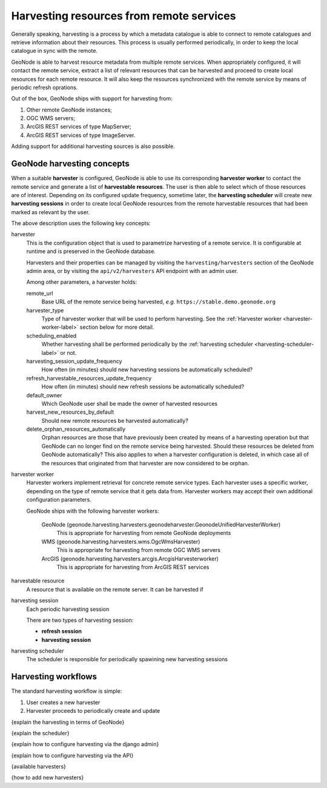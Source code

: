 =========================================
Harvesting resources from remote services
=========================================

Generally speaking, harvesting is a process by which a metadata catalogue is able to connect to remote catalogues and
retrieve information about their resources. This process is usually performed periodically, in order to keep the
local catalogue in sync with the remote.

GeoNode is able to harvest resource metadata from multiple remote services.
When appropriately configured, it will contact the remote service, extract a list of relevant resources that can be
harvested and proceed to create local resources for each remote resource. It will also keep the resources synchronized
with the remote service by means of periodic refresh oprations.

Out of the box, GeoNode ships with support for harvesting from:

#. Other remote GeoNode instances;
#. OGC WMS servers;
#. ArcGIS REST services of type MapServer;
#. ArcGIS REST services of type ImageServer.

Adding support for additional harvesting sources is also possible.


GeoNode harvesting concepts
===========================

When a suitable **harvester** is configured, GeoNode is able to use its corresponding **harvester worker** to contact
the remote service and generate a list of **harvestable resources**. The user is then able to select which of those
resources are of interest. Depending on its configured update frequency, sometime later, the **harvesting scheduler**
will create new **harvesting sessions** in order to create local GeoNode resources from the remote harvestable resources
that had been marked as relevant by the user.

The above description uses the following key concepts:

harvester
    This is the configuration object that is used to parametrize harvesting of a remote service. It is configurable
    at runtime and is preserved in the GeoNode database.

    Harvesters and their properties can be managed by visiting the ``harvesting/harvesters`` section of the GeoNode
    admin area, or by visiting the ``api/v2/harvesters`` API endpoint with an admin user.

    Among other parameters, a harvester holds:

    remote_url
        Base URL of the remote service being harvested, *e.g.* ``https://stable.demo.geonode.org``

    harvester_type
        Type of harvester worker that will be used to perform harvesting. See the
        :ref:`Harvester worker <harvester-worker-label>` section below for more detail.

    scheduling_enabled
        Whether harvesting shall be performed periodically by the
        :ref:`harvesting scheduler <harvesting-scheduler-label>` or not.

    harvesting_session_update_frequency
        How often (in minutes) should new harvesting sessions be automatically scheduled?

    refresh_harvestable_resources_update_frequency
        How often (in minutes) should new refresh sessions be automatically scheduled?

    default_owner
        Which GeoNode user shall be made the owner of harvested resources

    harvest_new_resources_by_default
        Should new remote resources be harvested automatically?

    delete_orphan_resources_automatically
        Orphan resources are those that have previously been created by means of a harvesting operation but that
        GeoNode can no longer find on the remote service being harvested. Should these resources be deleted from
        GeoNode automatically? This also applies to when a harvester configuration is deleted, in which case all of
        the resources that originated from that harvester are now considered to be orphan.

.. _harvester-worker-label:

harvester worker
    Harvester workers implement retrieval for concrete remote service types. Each harvester uses a specific worker,
    depending on the type of remote service that it gets data from. Harvester workers may accept their own additional
    configuration parameters.

    GeoNode ships with the following harvester workers:

        GeoNode (geonode.harvesting.harvesters.geonodeharvester.GeonodeUnifiedHarvesterWorker)
            This is appropriate for harvesting from remote GeoNode deployments

        WMS (geonode.harvesting.harvesters.wms.OgcWmsHarvester)
            This is appropriate for harvesting from remote OGC WMS servers

        ArcGIS (geonode.harvesting.harvesters.arcgis.ArcgisHarvesterworker)
            This is appropriate for harvesting from ArcGIS REST services


harvestable resource
    A resource that is available on the remote server. It can be harvested if

.. _harvesting-session-label:

harvesting session
    Each periodic harvesting session

    There are two types of harvesting session:

    * **refresh session**
    * **harvesting session**

.. _harvesting-scheduler-label:

harvesting scheduler
    The scheduler is responsible for periodically spawining new harvesting sessions



Harvesting workflows
====================

The standard harvesting workflow is simple:

1. User creates a new harvester
2. Harvester proceeds to periodically create and update



{explain the harvesting in terms of GeoNode}

{explain the scheduler}

{explain how to configure harvesting via the django admin}

{explain how to configure harvesting via the API}

{available harvesters}

{how to add new harvesters}